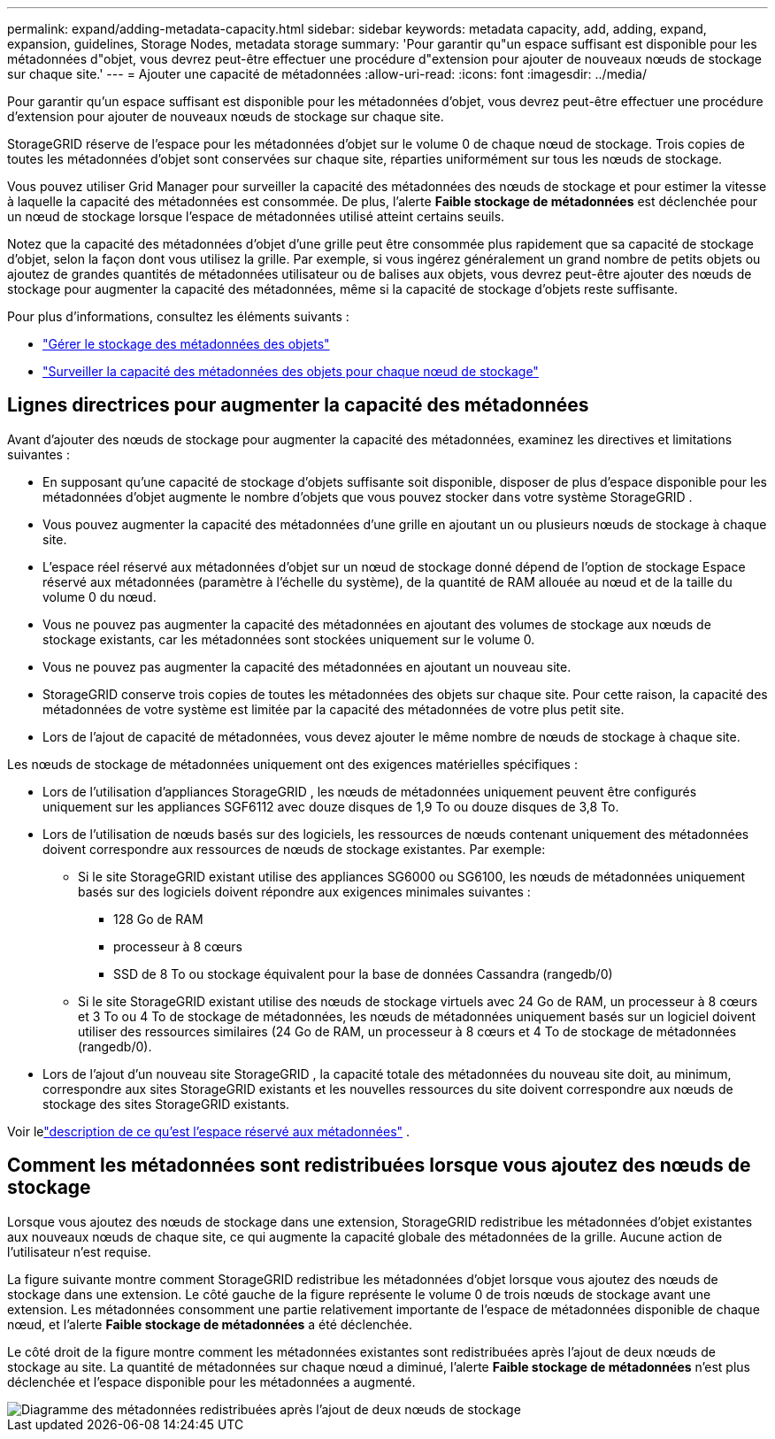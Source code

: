 ---
permalink: expand/adding-metadata-capacity.html 
sidebar: sidebar 
keywords: metadata capacity, add, adding, expand, expansion, guidelines, Storage Nodes, metadata storage 
summary: 'Pour garantir qu"un espace suffisant est disponible pour les métadonnées d"objet, vous devrez peut-être effectuer une procédure d"extension pour ajouter de nouveaux nœuds de stockage sur chaque site.' 
---
= Ajouter une capacité de métadonnées
:allow-uri-read: 
:icons: font
:imagesdir: ../media/


[role="lead"]
Pour garantir qu'un espace suffisant est disponible pour les métadonnées d'objet, vous devrez peut-être effectuer une procédure d'extension pour ajouter de nouveaux nœuds de stockage sur chaque site.

StorageGRID réserve de l'espace pour les métadonnées d'objet sur le volume 0 de chaque nœud de stockage.  Trois copies de toutes les métadonnées d'objet sont conservées sur chaque site, réparties uniformément sur tous les nœuds de stockage.

Vous pouvez utiliser Grid Manager pour surveiller la capacité des métadonnées des nœuds de stockage et pour estimer la vitesse à laquelle la capacité des métadonnées est consommée.  De plus, l'alerte *Faible stockage de métadonnées* est déclenchée pour un nœud de stockage lorsque l'espace de métadonnées utilisé atteint certains seuils.

Notez que la capacité des métadonnées d'objet d'une grille peut être consommée plus rapidement que sa capacité de stockage d'objet, selon la façon dont vous utilisez la grille.  Par exemple, si vous ingérez généralement un grand nombre de petits objets ou ajoutez de grandes quantités de métadonnées utilisateur ou de balises aux objets, vous devrez peut-être ajouter des nœuds de stockage pour augmenter la capacité des métadonnées, même si la capacité de stockage d'objets reste suffisante.

Pour plus d'informations, consultez les éléments suivants :

* link:../admin/managing-object-metadata-storage.html["Gérer le stockage des métadonnées des objets"]
* link:../monitor/monitoring-storage-capacity.html#monitor-object-metadata-capacity-for-each-storage-node["Surveiller la capacité des métadonnées des objets pour chaque nœud de stockage"]




== Lignes directrices pour augmenter la capacité des métadonnées

Avant d’ajouter des nœuds de stockage pour augmenter la capacité des métadonnées, examinez les directives et limitations suivantes :

* En supposant qu'une capacité de stockage d'objets suffisante soit disponible, disposer de plus d'espace disponible pour les métadonnées d'objet augmente le nombre d'objets que vous pouvez stocker dans votre système StorageGRID .
* Vous pouvez augmenter la capacité des métadonnées d'une grille en ajoutant un ou plusieurs nœuds de stockage à chaque site.
* L'espace réel réservé aux métadonnées d'objet sur un nœud de stockage donné dépend de l'option de stockage Espace réservé aux métadonnées (paramètre à l'échelle du système), de la quantité de RAM allouée au nœud et de la taille du volume 0 du nœud.
* Vous ne pouvez pas augmenter la capacité des métadonnées en ajoutant des volumes de stockage aux nœuds de stockage existants, car les métadonnées sont stockées uniquement sur le volume 0.
* Vous ne pouvez pas augmenter la capacité des métadonnées en ajoutant un nouveau site.
* StorageGRID conserve trois copies de toutes les métadonnées des objets sur chaque site.  Pour cette raison, la capacité des métadonnées de votre système est limitée par la capacité des métadonnées de votre plus petit site.
* Lors de l'ajout de capacité de métadonnées, vous devez ajouter le même nombre de nœuds de stockage à chaque site.


Les nœuds de stockage de métadonnées uniquement ont des exigences matérielles spécifiques :

* Lors de l'utilisation d'appliances StorageGRID , les nœuds de métadonnées uniquement peuvent être configurés uniquement sur les appliances SGF6112 avec douze disques de 1,9 To ou douze disques de 3,8 To.
* Lors de l'utilisation de nœuds basés sur des logiciels, les ressources de nœuds contenant uniquement des métadonnées doivent correspondre aux ressources de nœuds de stockage existantes. Par exemple:
+
** Si le site StorageGRID existant utilise des appliances SG6000 ou SG6100, les nœuds de métadonnées uniquement basés sur des logiciels doivent répondre aux exigences minimales suivantes :
+
*** 128 Go de RAM
*** processeur à 8 cœurs
*** SSD de 8 To ou stockage équivalent pour la base de données Cassandra (rangedb/0)


** Si le site StorageGRID existant utilise des nœuds de stockage virtuels avec 24 Go de RAM, un processeur à 8 cœurs et 3 To ou 4 To de stockage de métadonnées, les nœuds de métadonnées uniquement basés sur un logiciel doivent utiliser des ressources similaires (24 Go de RAM, un processeur à 8 cœurs et 4 To de stockage de métadonnées (rangedb/0).


* Lors de l'ajout d'un nouveau site StorageGRID , la capacité totale des métadonnées du nouveau site doit, au minimum, correspondre aux sites StorageGRID existants et les nouvelles ressources du site doivent correspondre aux nœuds de stockage des sites StorageGRID existants.


Voir lelink:../admin/managing-object-metadata-storage.html["description de ce qu'est l'espace réservé aux métadonnées"] .



== Comment les métadonnées sont redistribuées lorsque vous ajoutez des nœuds de stockage

Lorsque vous ajoutez des nœuds de stockage dans une extension, StorageGRID redistribue les métadonnées d'objet existantes aux nouveaux nœuds de chaque site, ce qui augmente la capacité globale des métadonnées de la grille.  Aucune action de l'utilisateur n'est requise.

La figure suivante montre comment StorageGRID redistribue les métadonnées d’objet lorsque vous ajoutez des nœuds de stockage dans une extension.  Le côté gauche de la figure représente le volume 0 de trois nœuds de stockage avant une extension.  Les métadonnées consomment une partie relativement importante de l'espace de métadonnées disponible de chaque nœud, et l'alerte *Faible stockage de métadonnées* a été déclenchée.

Le côté droit de la figure montre comment les métadonnées existantes sont redistribuées après l’ajout de deux nœuds de stockage au site.  La quantité de métadonnées sur chaque nœud a diminué, l'alerte *Faible stockage de métadonnées* n'est plus déclenchée et l'espace disponible pour les métadonnées a augmenté.

image::../media/metadata_space_after_expansion.png[Diagramme des métadonnées redistribuées après l'ajout de deux nœuds de stockage]
